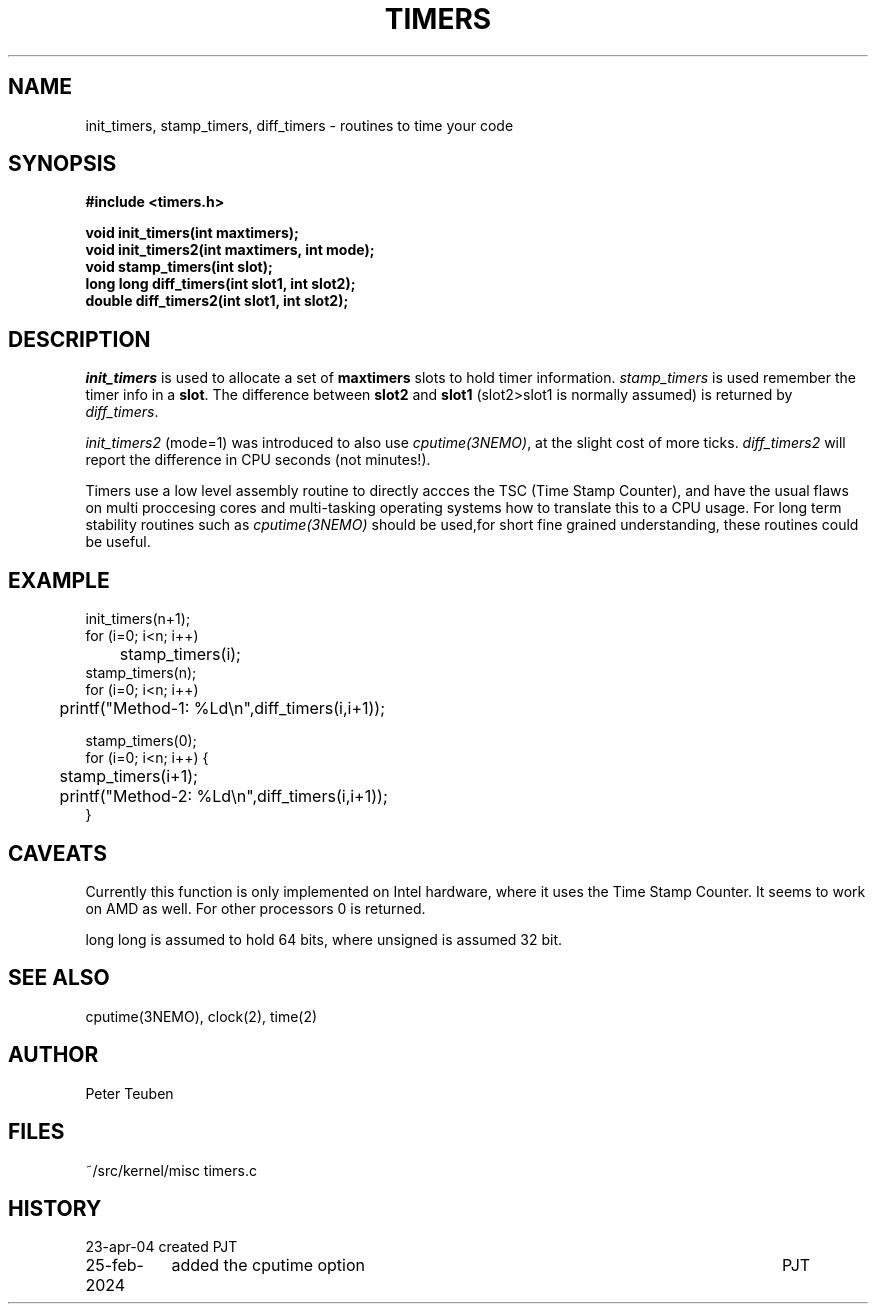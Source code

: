 .TH TIMERS 3NEMO "25 February 2024"

.SH "NAME"
init_timers, stamp_timers, diff_timers - routines to time your code

.SH "SYNOPSIS"
.nf
.B #include <timers.h>
.PP
.B void init_timers(int maxtimers);
.B void init_timers2(int maxtimers, int mode);
.B void stamp_timers(int slot);
.B long long diff_timers(int slot1, int slot2);
.B double diff_timers2(int slot1, int slot2);
.PP
.fi

.SH "DESCRIPTION"
\fIinit_timers\fP is used to allocate a set of \fBmaxtimers\fP slots to
hold timer information. \fIstamp_timers\fP is used remember
the timer info in a \fBslot\fP. The difference between
\fBslot2\fP and \fBslot1\fP (slot2>slot1 is normally assumed) is 
returned by \fIdiff_timers\fP.
.PP
\fIinit_timers2\fP (mode=1) was introduced to also use \fIcputime(3NEMO)\fP, at the slight cost
of more ticks.  \fIdiff_timers2\fP will report the difference in CPU seconds (not minutes!).
.PP
Timers use a low level assembly routine to directly accces the TSC (Time Stamp Counter),
and have the usual flaws on multi proccesing cores and multi-tasking operating systems
how to translate this to a CPU usage.  For long term stability routines such as
\fIcputime(3NEMO)\fP should be used,for short fine grained understanding, these routines
could be useful.

.SH "EXAMPLE"
.nf
    init_timers(n+1);
    for (i=0; i<n; i++)
	stamp_timers(i);
    stamp_timers(n);
    for (i=0; i<n; i++)
	printf("Method-1: %Ld\\n",diff_timers(i,i+1));

    stamp_timers(0);
    for (i=0; i<n; i++) {
	stamp_timers(i+1);
	printf("Method-2: %Ld\\n",diff_timers(i,i+1));
    }

.fi

.SH "CAVEATS"
Currently this function is only implemented on Intel hardware, where it
uses the Time Stamp Counter. It seems to work on AMD as well.
For other processors 0 is returned.
.PP
long long is assumed to hold 64 bits, where unsigned is assumed 32 bit.

.SH "SEE ALSO"
cputime(3NEMO), clock(2), time(2)

.SH "AUTHOR"
Peter Teuben

.SH "FILES"
.nf
.ta +1.5i
~/src/kernel/misc  	timers.c
.fi
.SH "HISTORY"
.nf
.ta +1.5i +5.5i
23-apr-04	created		PJT
25-feb-2024	added the cputime option	PJT
.fi
